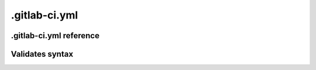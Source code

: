 .gitlab-ci.yml
==============

.gitlab-ci.yml reference
------------------------

Validates syntax
----------------
